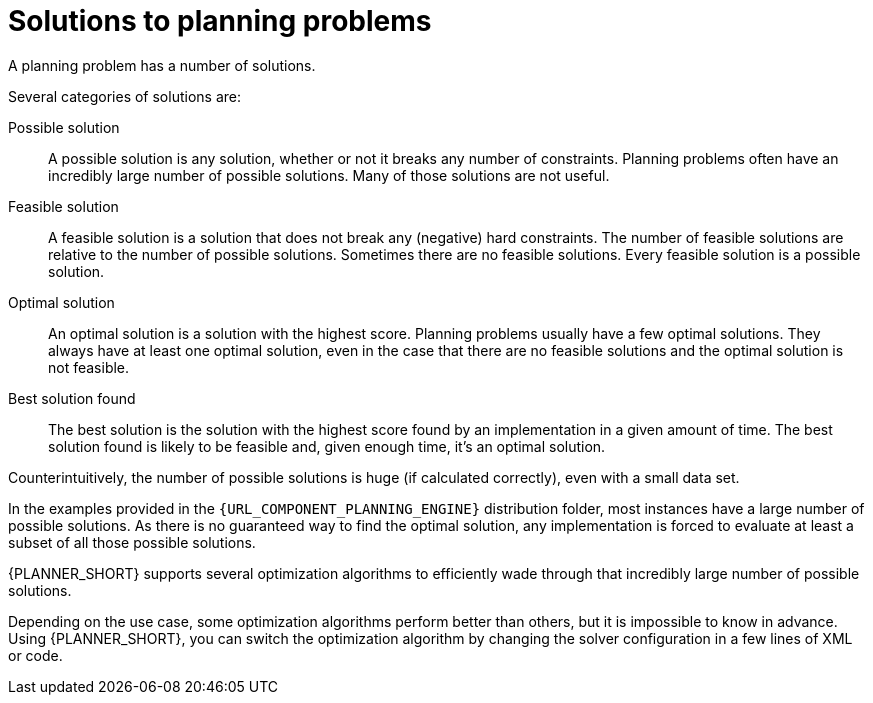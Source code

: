 [id='optimizer-planning-problem-search-space-con']
= Solutions to planning problems

A planning problem has a number of solutions.

Several categories of solutions are:

Possible solution::
A possible solution is any solution, whether or not it breaks any number of constraints. Planning problems often have an incredibly large number of possible solutions. Many of those solutions are not useful.

Feasible solution::
A feasible solution is a solution that does not break any (negative) hard constraints. The number of feasible solutions are relative to the number of possible solutions. Sometimes there are no feasible solutions. Every feasible solution is a possible solution.

Optimal solution::
An optimal solution is a solution with the highest score. Planning problems usually have a few optimal solutions. They always have at least one optimal solution, even in the case that there are no feasible solutions and the optimal solution is not feasible.

Best solution found::
The best solution is the solution with the highest score found by an implementation in a given amount of time. The best solution found is likely to be feasible and, given enough time, it's an optimal solution.

Counterintuitively, the number of possible solutions is huge (if calculated correctly), even with a small data set.

In the examples provided in the `{URL_COMPONENT_PLANNING_ENGINE}` distribution folder, most instances have a large number of possible solutions. As there is no guaranteed way to find the optimal solution, any implementation is forced to evaluate at least a subset of all those possible solutions.

{PLANNER_SHORT} supports several optimization algorithms to efficiently wade through that incredibly large number of possible solutions.

Depending on the use case, some optimization algorithms perform better than others, but it is impossible to know in advance. Using {PLANNER_SHORT}, you can switch the optimization algorithm by changing the solver configuration in a few lines of XML or code.
